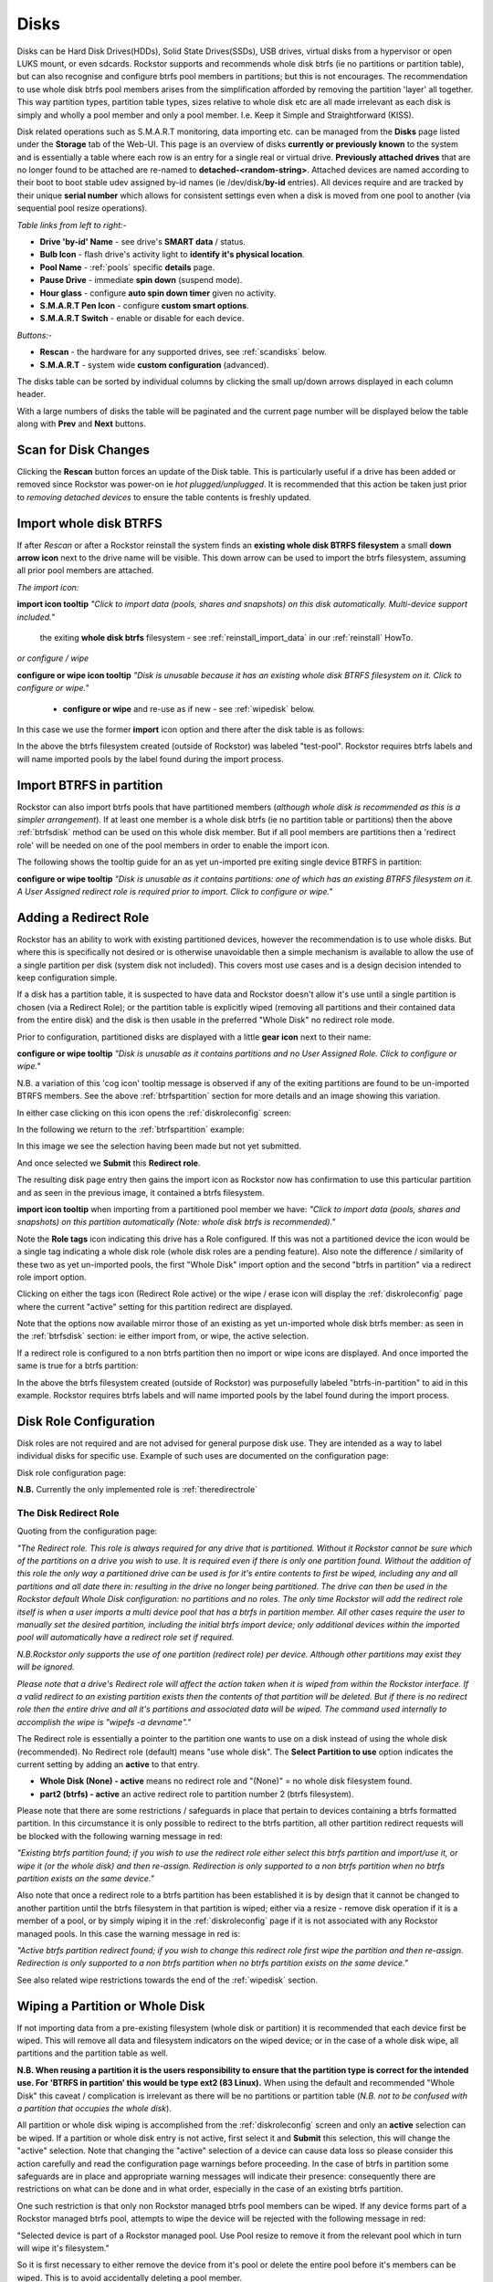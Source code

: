 ..  _disks:

Disks
=====

Disks can be Hard Disk Drives(HDDs), Solid State Drives(SSDs), USB drives,
virtual disks from a hypervisor or open LUKS mount, or even sdcards. Rockstor
supports and recommends whole disk btrfs (ie no partitions or partition table),
but can also recognise and configure btrfs pool members in partitions; but
this is not encourages. The recommendation to use whole disk btrfs pool members
arises from the simplification afforded by removing the partition 'layer' all
together. This way partition types, partition table types, sizes relative to
whole disk etc are all made irrelevant as each disk is simply and wholly a pool
member and only a pool member. I.e. Keep it Simple and Straightforward (KISS).

Disk related operations such as S.M.A.R.T monitoring, data importing etc. can
be managed from the **Disks** page listed under the **Storage** tab of the
Web-UI. This page is an overview of disks **currently or previously known** to
the system and is essentially a table where each row is an entry for a single
real or virtual drive. **Previously attached drives** that are no longer found
to be attached are re-named to **detached-<random-string>**. Attached devices
are named according to their boot to boot stable udev assigned by-id names (ie
/dev/disk/**by-id** entries). All devices require and are tracked by their
unique **serial number** which allows for consistent settings even when a disk
is moved from one pool to another (via sequential pool resize operations).

*Table links from left to right:-*

* **Drive 'by-id' Name** - see drive's **SMART data** / status.
* **Bulb Icon** - flash drive's activity light to **identify it's physical location**.
* **Pool Name** - :ref:`pools` specific **details** page.
* **Pause Drive** - immediate **spin down** (suspend mode).
* **Hour glass** - configure **auto spin down timer** given no activity.
* **S.M.A.R.T Pen Icon** - configure **custom smart options**.
* **S.M.A.R.T Switch** - enable or disable for each device.

*Buttons:-*

* **Rescan** - the hardware for any supported drives, see :ref:`scandisks` below.
* **S.M.A.R.T** - system wide **custom configuration** (advanced).

.. image:: images/disks_overview.png
   :width: 100%
   :align: center

The disks table can be sorted by individual columns by clicking the small
up/down arrows displayed in each column header.

With a large numbers of disks the table will be paginated and the current page
number will be displayed below the table along with **Prev** and **Next**
buttons.

..  _scandisks:

Scan for Disk Changes
---------------------

Clicking the **Rescan** button forces an update of the Disk table. This is
particularly useful if a drive has been added or removed since Rockstor was
power-on ie *hot plugged/unplugged*. It is recommended that this action be
taken just prior to *removing detached devices* to ensure the table contents
is freshly updated.

..  _btrfsdisk:

Import whole disk BTRFS
-----------------------

If after *Rescan* or after a Rockstor reinstall the system finds an
**existing whole disk BTRFS filesystem** a small **down arrow icon** next to
the drive name will be visible. This down arrow can be used to import the
btrfs filesystem, assuming all prior pool members are attached.

*The import icon:*

.. image:: images/existing-btrfs-whole-disk-import-tooltip.png
   :width: 100%
   :align: center

**import icon tooltip** *"Click to import data (pools, shares and snapshots)
on this disk automatically. Multi-device support included."*

 the exiting **whole disk btrfs** filesystem - see :ref:`reinstall_import_data` in our :ref:`reinstall` HowTo.

*or configure / wipe*

.. image:: images/existing-btrfs-whole-disk-config-tooltip.png
   :width: 100%
   :align: center

**configure or wipe icon tooltip** *"Disk is unusable because it has an
existing whole disk BTRFS filesystem on it. Click to configure or wipe."*

    * **configure or wipe** and re-use as if new - see :ref:`wipedisk` below.

In this case we use the former **import** icon option and there after the
disk table is as follows:

.. image:: images/whole-disk-btrfs-import-done.png
   :width: 100%
   :align: center

In the above the btrfs filesystem created (outside of Rockstor) was labeled
"test-pool". Rockstor requires btrfs labels and will name imported pools by
the label found during the import process.


..  _btrfspartition:

Import BTRFS in partition
-------------------------

Rockstor can also import btrfs pools that have partitioned members (*although
whole disk is recommended as this is a simpler arrangement*). If at least
one member is a whole disk btrfs (ie no partition table or partitions) then the
above :ref:`btrfsdisk` method can be used on this whole disk member. But if
all pool members are partitions then a 'redirect role' will be needed on one of
the pool members in order to enable the import icon.

The following shows the tooltip guide for an as yet un-imported pre exiting
single device BTRFS in partition:

.. image:: images/existing-btrfs-partition-import-tooltip.png
   :width: 100%
   :align: center

**configure or wipe tooltip** *"Disk is unusable as it contains partitions:
one of which has an existing BTRFS filesystem on it. A User Assigned redirect
role is required prior to import. Click to configure or wipe."*

.. _addingredirectrole:

Adding a Redirect Role
----------------------

Rockstor has an ability to work with existing partitioned devices, however the
recommendation is to use whole disks. But where this is specifically not
desired or is otherwise unavoidable then a simple mechanism is available to
allow the use of a single partition per disk (system disk not included). This
covers most use cases and is a design decision intended to keep configuration
simple.

If a disk has a partition table, it is suspected to have data and Rockstor
doesn't allow it's use until a single partition is chosen (via a Redirect
Role); or the partition table is explicitly wiped (removing all partitions and
their contained data from the entire disk) and the disk is then usable in the
preferred "Whole Disk" no redirect role mode.

Prior to configuration, partitioned disks are displayed with a little
**gear icon** next to their name:

.. image:: images/partitioned-disk-pre-redirect-role.png
   :width: 100%
   :align: center

**configure or wipe tooltip** *"Disk is unusable as it contains partitions
and no User Assigned Role. Click to configure or wipe."*

N.B. a variation of this 'cog icon' tooltip message is observed if any of the
exiting partitions are found to be un-imported BTRFS members. See the above
:ref:`btrfspartition` section for more details and an image showing this
variation.

In either case clicking on this icon opens the :ref:`diskroleconfig` screen:

In the following we return to the :ref:`btrfspartition` example:

In this image we see the selection having been made but not yet submitted.

.. image:: images/select-btrfs-partition-redirect.png
   :width: 100%
   :align: center

And once selected we **Submit** this **Redirect role**.

The resulting disk page entry then gains the import icon as Rockstor now has
confirmation to use this particular partition and as seen in the
previous image, it contained a btrfs filesystem.

.. image:: images/post-role-existing-btrfs-partition-import-tooltip.png
   :width: 100%
   :align: center

**import icon tooltip** when importing from a partitioned pool member we have:
*"Click to import data (pools, shares and snapshots) on this partition
automatically (Note: whole disk btrfs is recommended)."*

Note the **Role tags** icon indicating this drive has a Role configured. If
this was not a partitioned device the icon would be a single tag indicating a
whole disk role (whole disk roles are a pending feature). Also note the
difference / similarity of these two as yet un-imported pools, the first
"Whole Disk" import option and the second "btrfs in partition" via a redirect
role import option.

Clicking on either the tags icon (Redirect Role active) or the wipe / erase
icon will display the :ref:`diskroleconfig` page where the current "active"
setting for this partition redirect are displayed.

.. image:: images/active-btrfs-partition-redirect.png
   :width: 100%
   :align: center

Note that the options now available mirror those of an existing as yet
un-imported whole disk btrfs member: as seen in the :ref:`btrfsdisk` section:
ie either import from, or wipe, the active selection.

If a redirect role is configured to a non btrfs partition then no import or
wipe icons are displayed. And once imported the same is true for a btrfs
partition:

.. image:: images/imported-btrfs-in-partition.png
   :width: 100%
   :align: center

In the above the btrfs filesystem created (outside of Rockstor) was
purposefully labeled "btrfs-in-partition" to aid in this example. Rockstor
requires btrfs labels and will name imported pools by the label found during
the import process.

.. _diskroleconfig:

Disk Role Configuration
-----------------------

Disk roles are not required and are not advised for general purpose disk use.
They are intended as a way to label individual disks for specific use. Example
of such uses are documented on the configuration page:

Disk role configuration page:

.. image:: images/config-drive-role-page.png
   :width: 100%
   :align: center

**N.B.** Currently the only implemented role is :ref:`theredirectrole`

.. _theredirectrole:

The Disk Redirect Role
^^^^^^^^^^^^^^^^^^^^^^

Quoting from the configuration page:

*"The Redirect role. This role is always required for any drive that is
partitioned. Without it Rockstor cannot be sure which of the partitions on a
drive you wish to use. It is required even if there is only one partition
found. Without the addition of this role the only way a partitioned drive can
be used is for it's entire contents to first be wiped, including any and all
partitions and all date there in: resulting in the drive no longer being
partitioned. The drive can then be used in the Rockstor default Whole Disk
configuration: no partitions and no roles. The only time Rockstor will add
the redirect role itself is when a user imports a multi device pool that has
a btrfs in partition member. All other cases require the user to manually set
the desired partition, including the initial btrfs import device; only
additional devices within the imported pool will automatically have a
redirect role set if required.*

*N.B.Rockstor only supports the use of one partition (redirect role) per
device. Although other partitions may exist they will be ignored.*

*Please note that a drive's Redirect role will affect the action taken when it
is wiped from within the Rockstor interface. If a valid redirect to an
existing partition exists then the contents of that partition will be
deleted. But if there is no redirect role then the entire drive and all it's
partitions and associated data will be wiped. The command used internally to
accomplish the wipe is "wipefs -a devname"."*

The Redirect role is essentially a pointer to the partition one wants to use
on a disk instead of using the whole disk (recommended). No Redirect role
(default) means "use whole disk". The **Select Partition to use** option
indicates the current setting by adding an **active** to that entry.

* **Whole Disk (None) - active** means no redirect role and "(None)" = no whole disk filesystem found.
* **part2 (btrfs) - active** an active redirect role to partition number 2 (btrfs filesystem).

Please note that there are some restrictions / safeguards in place that pertain
to devices containing a btrfs formatted partition. In this circumstance it is
only possible to redirect to the btrfs partition, all other partition redirect
requests will be blocked with the following warning message in red:

*"Existing btrfs partition found; if you wish to use the redirect role either
select this btrfs partition and import/use it, or wipe it (or the whole disk)
and then re-assign. Redirection is only supported to a non btrfs partition
when no btrfs partition exists on the same device."*

Also note that once a redirect role to a btrfs partition has been established
it is by design that it cannot be changed to another partition until the
btrfs filesystem in that partition is wiped; either via a resize - remove disk
operation if it is a member of a pool, or by simply wiping it in the
:ref:`diskroleconfig` page if it is not associated with any Rockstor managed
pools. In this case the warning message in red is:

*"Active btrfs partition redirect found; if you wish to change this redirect
role first wipe the partition and then re-assign. Redirection is only
supported to a non btrfs partition when no btrfs partition exists on the
same device."*

See also related wipe restrictions towards the end of the
:ref:`wipedisk` section.

..  _wipedisk:

Wiping a Partition or Whole Disk
--------------------------------

If not importing data from a pre-existing filesystem (whole disk or partition)
it is recommended that each device first be wiped. This will remove all data
and filesystem indicators on the wiped device; or in the case of a whole disk
wipe, all partitions and the partition table as well.

**N.B. When reusing a partition it is the users responsibility to
ensure that the partition type is correct for the intended use. For 'BTRFS
in partition' this would be type ext2 (83 Linux).** When using the default and
recommended "Whole Disk" this caveat / complication is irrelevant as there
will be no partitions or partition table (*N.B. not to be confused with a
partition that occupies the whole disk*).

All partition or whole disk wiping is accomplished from the
:ref:`diskroleconfig` screen and only an **active** selection can be wiped.
If a partition or whole disk entry is not active, first select it and
**Submit** this selection, this will change the "active" selection. Note
that changing the "active" selection of a device can cause data loss
so please consider this action carefully and read the configuration page
warnings before proceeding. In the case of btrfs in partition some safeguards
are in place and appropriate warning messages will indicate their presence:
consequently there are restrictions on what can be done and in what order,
especially in the case of an existing btrfs partition.

One such restriction is that only non Rockstor managed btrfs pool members can
be wiped. If any device forms part of a Rockstor managed btrfs pool, attempts
to wipe the device will be rejected with the following message in red:

"Selected device is part of a Rockstor managed pool. Use Pool resize to
remove it from the relevant pool which in turn will wipe it's filesystem."

So it is first necessary to either remove the device from it's pool or delete
the entire pool before it's members can be wiped. This is to avoid
accidentally deleting a pool member.

.. image:: images/whole-disk-wipe.png
   :width: 100%
   :align: center

**Note the accompanying RED WARNING** that appears once the erase icon
tick is selected.

..  _detacheddisks:

Detached Disks
--------------

Rockstor detects when a device goes offline (dead or detached from the
system) and marks it as such by changing it's name to:

    detached-<long-random-string>

Drive entries in this state gain a **little trash icon** next to their
'detached' name. This icon has the following tooltip text:


.. image:: images/disk_detached.png
   :width: 100%
   :align: center

**detached/bin icon tooltip** *"Disk is unusable because it is detached. Click
to delete it from the system if it is not to be reattached."*

Clicking on the trash icon brings up a confirmation dialog. Upon confirmation,
the disk will be removed:

.. image:: images/disk_delete_confirmation.png
   :width: 100%
   :align: center

It is important to note that this operation should only be carried out if the
drive in question is not to be re-attached. Also not that this is not a
'remove from pool' operation but simply a 'remove from database' as there is
not currently any btrfs pool functionality to this action so take care not to
remove a detached drive that is part of a multi-device pool. It may be
that the pool is not mounted as a result of this missing drive and simply
re-attaching it (with the system off) is the way to go (ie failed connection).

If you wish to remove a disk from a pool then please see :ref:`poolresize`
in the :ref:`pools` section.
